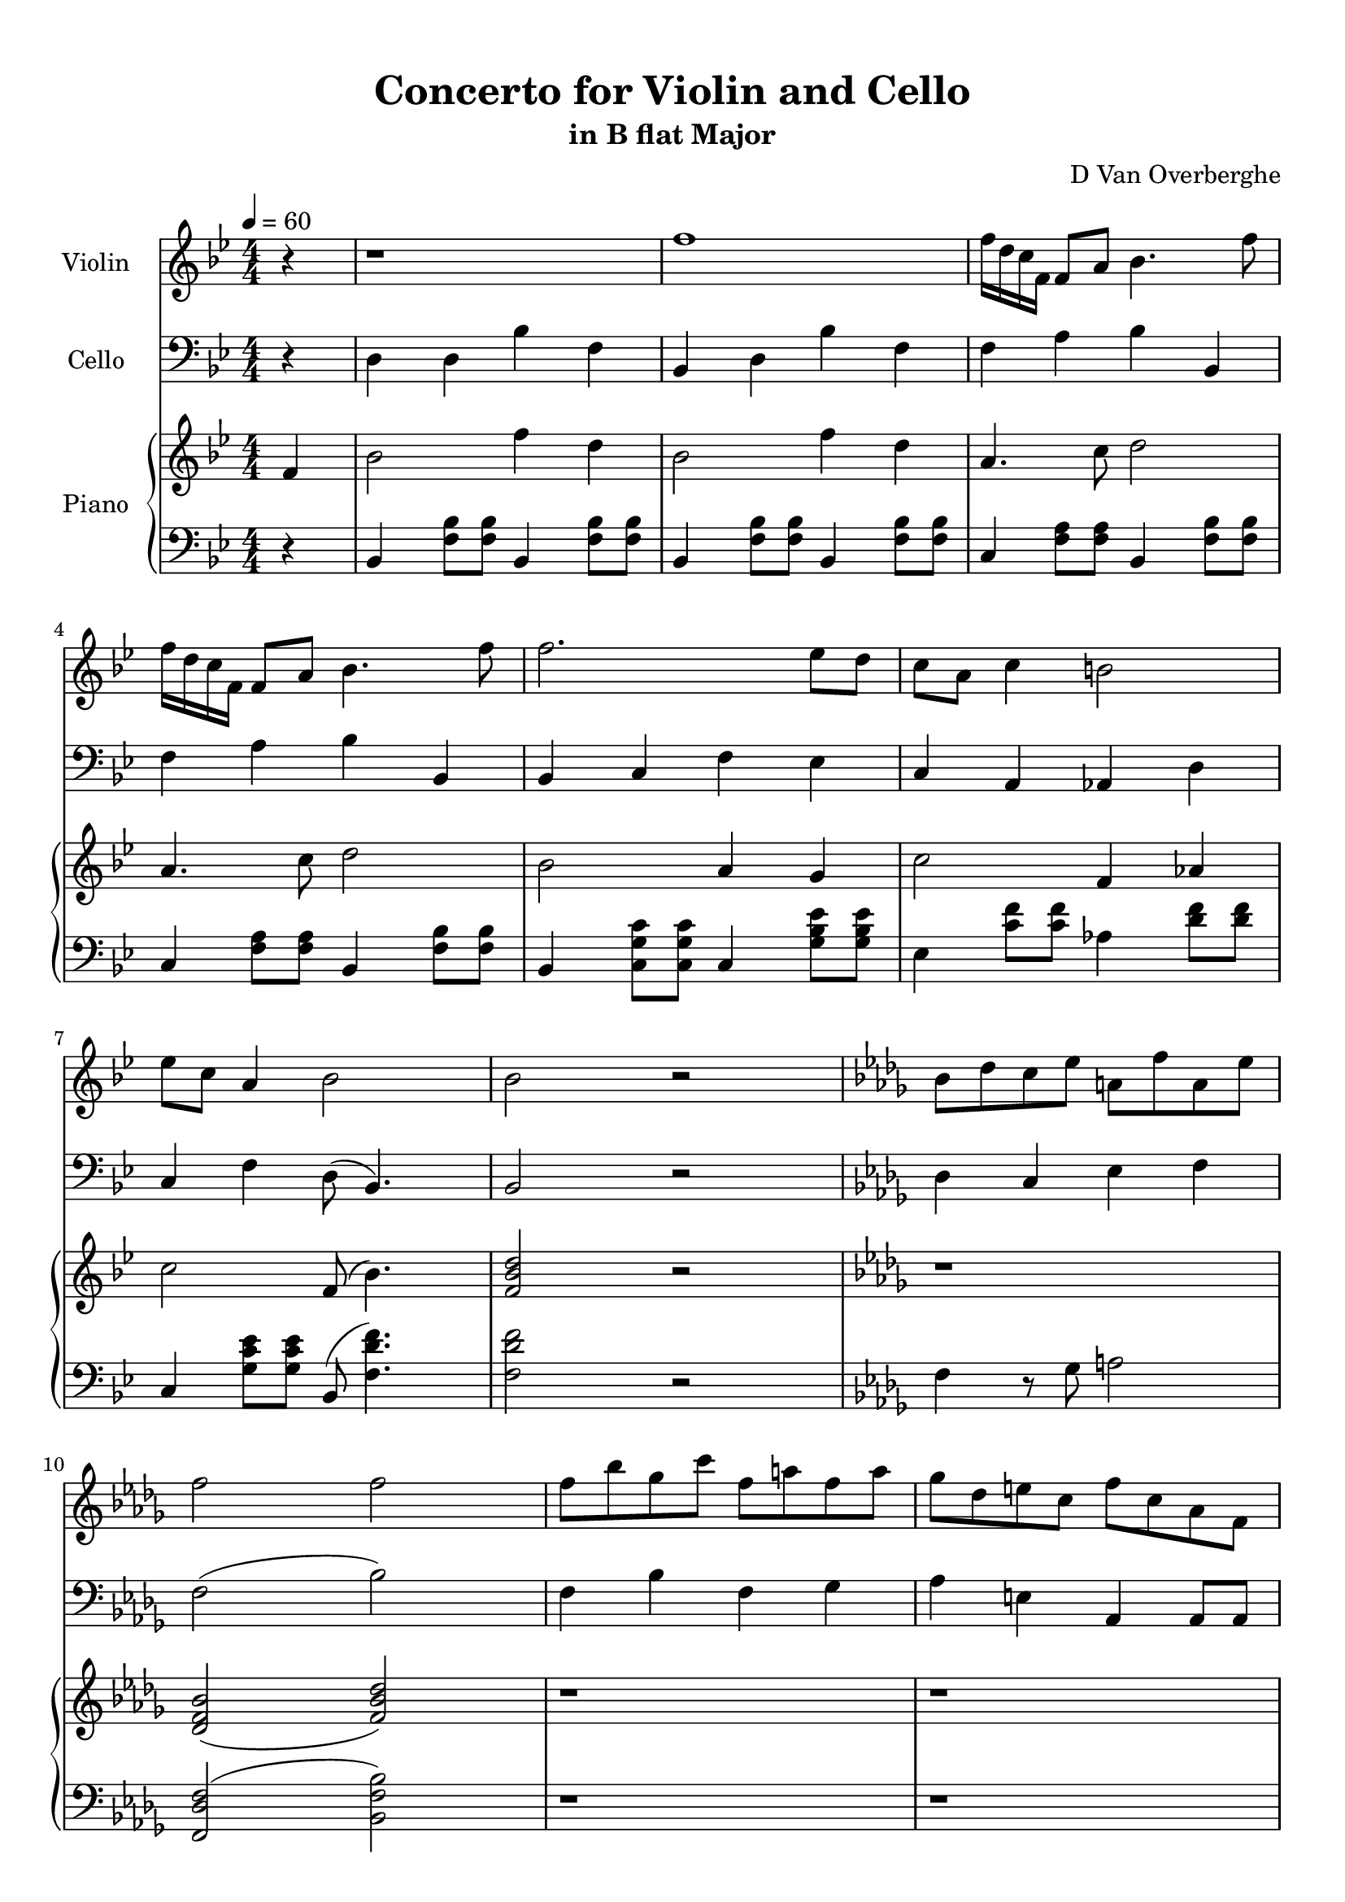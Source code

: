 \version "2.18.2"
\header {
	title = "Concerto for Violin and Cello"
	subtitle = "in B flat Major"
	tagline = ""
	composer = "D Van Overberghe"
}

violin = \relative c''
{
	\clef treble
	\key bes \major
	\time 4/4 \numericTimeSignature
	\partial 4
	
	 r4 | r1 | f1 | f16 d c f, f8 a bes4. f'8 |
	 f16 d c f, f8 a bes4. f'8 |
	 f2. ees8 d | c a c4 b2 | ees8 c a4 bes2 | bes2 r | \key bes \minor bes8 des c ees a, f' a, ees' |
	 f2 f | f8 bes ges c f, a f a | ges des e c f c aes f | r1 |
	 r1 | f8 f f f g bes c c | f f f f c c aes4 | 
	 \tuplet 3/2 {f8 aes c} f8 f f16 des8. des16 c8. | \tuplet 3/2 {f,8 aes c} f8 f f16 c8. c16 f,8. | r1 | r |
	 r | r | r | r | r |
	 r | r | r | f8 aes g bes f c' g16\pp g8. | ges16\p ges8. a4 f4. c'8 |
	 bes2 c8 ges' c,4 | c8 ges' c,4 c8 ges' c,4 | f8 f f16 ees des c bes8 c c16 bes aes g | f8 g g16 f ees d c8 d d16 ees fis g |
	 g4 a8 c d4 ees | ees8 a, f2 r4 | \key bes \major r1 | f'1 | f16 d c f, f8 a bes4. f'8 |
	 f16 d c f, f8 a bes4. f'8 | \repeat volta 2 { f2 f16 ees a, c c4 | f16 ees d c a4 c8 ees ees4 | ees16 d bes bes ees,4 f8 g a4 | }
	 \alternative { { f16 a c a f' c f8 d2 | } { g,16 a bes g f c' r8 r2 | } } r1 | r |
	 r | bes2\pp bes4.. a16 | c4.. e16 bes2 |
	 
	 
	 
	 r2.
}

cello = \relative c
{
	\clef bass
	\key bes \major
	\time 4/4 \numericTimeSignature
	\partial 4
	
	 r4 | d4 d bes' f | bes, d bes' f | f a bes bes, | f' a bes bes, |
	 bes c f ees | c a aes d | c f d8( bes4.) | bes2 r |
	 \key bes \minor des4 c ees f | f2( bes) | f4 bes f ges | aes e aes, aes8 aes | \tuplet 3/2 {f aes c } f8 f f16 des8. des16 c8. |
	 \tuplet 3/2 {f,8 aes c} f8 f f16 c8. c16 f,8. | \tuplet 3/2 {f8 aes c} f8 f f16  des8. des16 c8. | \tuplet 3/2 {f,8 aes c} f8 f f16 c8. c16 f,8. |
	 r1 | f'8 f f f e e c4 | bes2 c8 g' c,4 | c8 g' c,4 c8 g' c,4 |
	 e8 des c16 des e f g8 g \acciaccatura g8 f4 | \acciaccatura aes8 g4 g8 d b2 | c c8 g' c,4 | d8 aes' d,4 d8 aes' d,4 | g8 f d16 c b aes d8 d \acciaccatura des8 c4 |
	 c2 g8 f'4 b,8 | c4 des bes16 c e g( f4) | f,2 r | r1 | r |
	 r | r | f'4 r des8 f r4 | c8 ees r d16 r g8 d r a16 r |
	 g'4 ees d bes | f' r2. | \key bes \major  d4 d bes' f | bes, d bes' f | f a bes bes, |
	 f' a bes bes, |
	 \repeat volta 2 { bes8 f' d f a f a, f' | d f ees c ees c g' c, | g ees' ees g, d' c f c | }
	 \alternative { { ees c f, a bes2 | } { bes8 d f4 r2 | } } r1 | r |
	 r | r | r |
	 
	
	 r2.
}

upper = \relative c''
{
	\clef treble
	\key bes \major
	\time 4/4 \numericTimeSignature
	\tempo 4 = 60
	\partial 4
	
	 f,4 | bes2 f'4 d4 | bes2 f'4 d | a4. c8 d2 | a4. c8 d2 |
	 bes2 a4 g | c2 f,4 aes | c2 f,8( bes4.) | <f bes d>2 r | \key bes \minor r1 |
	 <des f bes>2( <f bes des>) | r1 | r | r | r | r | r | r | r | r | r | r | r | r |
	 r | r | r | r | r | r | r | r | r | r | r |
	 r | r2. f4 | \key bes \major bes2 f'4 d4 | bes2 f'4 d a4. c8 d2 |
	 a4. c8 d2 | \repeat volta 2 { f2 c4 a | bes2 c4 a | bes2 r4 f | }
	 \alternative { { a4 c4 bes2 | } { <g d'>4\mp <f c'> << { e2( } { < f bes>2~ } >> } } << { d2) } { <f bes>2\pp } >> r |  r4\mf\< d16-"legatiss." f bes d\> bes f d bes r4
	 | r4\< d16 f bes d\> bes f d bes r4 | r4\! d16-"simile" f bes d bes f d bes r4 |
	 r4 c16 a' c c bes f d bes r4 |
	
	
	r2. 
}

lower = \relative c
{
	\clef bass
	\key bes \major
	\time 4/4 \numericTimeSignature
	\partial 4
	
	 r4 | bes4 <f' bes>8 <f bes>8 bes,4 <f' bes>8 <f bes>8 | bes,4 <f' bes>8 <f bes>8 bes,4 <f' bes>8 <f bes>8 | c4 <f a>8 <f a>8 bes,4 <f' bes>8 <f bes>8 |
	 c4 <f a>8 <f a>8 bes,4 <f' bes>8 <f bes>8 |
	 bes,4 <c g' c>8 <c g' c> c4 <g' bes ees>8 <g bes ees>8 | ees4 <c' f>8 <c f>8 aes4 <d f>8 <d f> | c,4 <g' c ees>8 <g c ees> bes,8( <f' d' f>4.) | <f d' f>2 r | \key bes \minor f4 r8 ges a2 |
	 <f, des' f>2( <bes f' bes>) | r1 | r | r | r | r | r | r | r | r | r | r | r | r |
	 r | r | r | r | r | r | r | r | r | r | r | r | r |
	 \key bes \major bes4 <f' bes>8 <f bes>8 bes,4 <f' bes>8 <f bes>8 | bes,4 <f' bes>8 <f bes> bes,4 <f' bes>8 <f bes> | c4 <f a>8 <f a> bes,4 <f' bes>8 <f bes> |
	 c4 <f a>8 <f a> bes,4 <f' bes>8 <f bes>8 | \repeat volta 2 { f,4 <bes f'>8 <bes f'> f4 <c' a'>8 <c a'> | bes4 <d bes'>8 <d bes'> r4 <c g' c>4 | <bes g' bes>2.( <c f c'>4) | }
	 \alternative { { <c f c'>2( <bes d bes'>) | } { <bes g' bes>4 <c a'> <bes d f bes>2~ | } } <bes d f bes>2 r | bes,8 bes'16 f' r2 f16 d bes f |
	 bes,8 bes'16 f' r2 f16 d bes f | bes,8 bes'16 f' r2 f16 d bes f |
	 c8 a'16 a' r2 f16 d bes f |
	
	
	
	r2. 
}

\score
{
	<<
		\set Score.proportionalNotationDuration = #(ly:make-moment 1/12)
		
		\new Staff = "violin" \with {
		\override DynamicText #'X-extent = #'(0 . 2)
		instrumentName = #"Violin"
		midiInstrument = "violin"
		}
		\violin
		
		\new Staff = "cello" \with {
		\override DynamicText #'X-extent = #'(0 . 2)
		instrumentName = #"Cello"
		midiInstrument = "cello"
		}
		\cello
		\new PianoStaff \with {
		\override DynamicText #'X-extent = #'(0 . 2)
		instrumentName = #"Piano"
		}
		<<
		\new Staff = "upper" \upper
		\new Staff = "lower" \lower
		>>
	>>
	\layout {
	}
}

\score {
	\unfoldRepeats
	<<
		\set Score.proportionalNotationDuration = #(ly:make-moment 1/12)
		\new Staff = "violin" \with {
		instrumentName = #"Violin"
		midiInstrument = "violin"
		}
		\violin
		
		\new Staff = "cello" \with {
		instrumentName = #"Cello"
		midiInstrument = "cello"
		}
		\cello
		\new PianoStaff \with {
		instrumentName = #"Piano"
		}
		<<
		\new Staff = "upper" \upper
		\new Staff = "lower" \lower
		>>
	>>
	\midi { }
}

\paper
{
	top-margin = 10
}